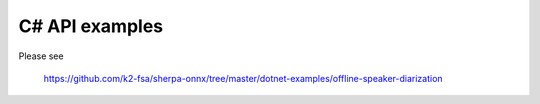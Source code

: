 C# API examples
===============

Please see

  `<https://github.com/k2-fsa/sherpa-onnx/tree/master/dotnet-examples/offline-speaker-diarization>`_

